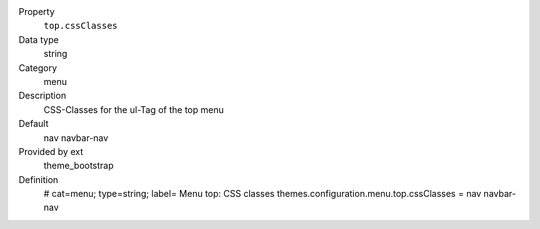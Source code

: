 .. ..................................
.. container:: table-row dl-horizontal panel panel-default constants theme_bootstrap cat_menu

	Property
		``top.cssClasses``

	Data type
		string

	Category
		menu

	Description
		CSS-Classes for the ul-Tag of the top menu

	Default
		nav navbar-nav

	Provided by ext
		theme_bootstrap

	Definition
		# cat=menu; type=string; label= Menu top: CSS classes
		themes.configuration.menu.top.cssClasses = nav navbar-nav